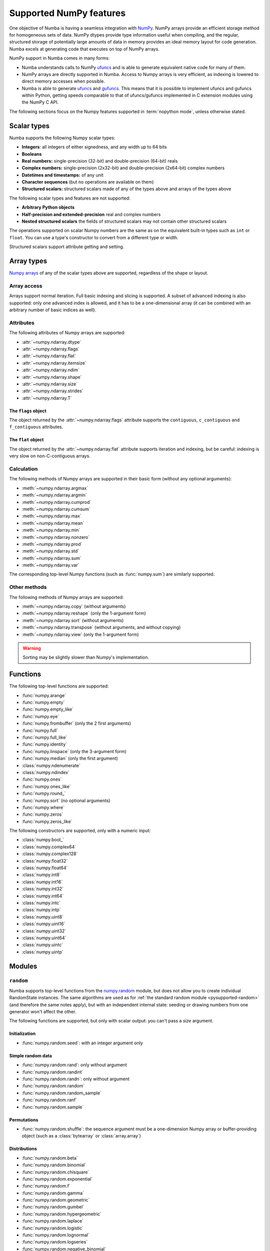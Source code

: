 
========================
Supported NumPy features
========================

One objective of Numba is having a seamless integration with `NumPy`_.
NumPy arrays provide an efficient storage method for homogeneous sets of
data.  NumPy dtypes provide type information useful when compiling, and
the regular, structured storage of potentially large amounts of data
in memory provides an ideal memory layout for code generation.  Numba
excels at generating code that executes on top of NumPy arrays.

NumPy support in Numba comes in many forms:

* Numba understands calls to NumPy `ufuncs`_ and is able to generate
  equivalent native code for many of them.

* NumPy arrays are directly supported in Numba.  Access to Numpy arrays
  is very efficient, as indexing is lowered to direct memory accesses
  when possible.

* Numba is able to generate `ufuncs`_ and `gufuncs`_. This means that it
  is possible to implement ufuncs and gufuncs within Python, getting
  speeds comparable to that of ufuncs/gufuncs implemented in C extension
  modules using the NumPy C API.

.. _NumPy: http://www.numpy.org/
.. _ufuncs: http://docs.scipy.org/doc/numpy/reference/ufuncs.html
.. _gufuncs: http://docs.scipy.org/doc/numpy/reference/c-api.generalized-ufuncs.html

The following sections focus on the Numpy features supported in
:term:`nopython mode`, unless otherwise stated.


Scalar types
============

Numba supports the following Numpy scalar types:

* **Integers**: all integers of either signedness, and any width up to 64 bits
* **Booleans**
* **Real numbers:** single-precision (32-bit) and double-precision (64-bit) reals
* **Complex numbers:** single-precision (2x32-bit) and double-precision (2x64-bit) complex numbers
* **Datetimes and timestamps:** of any unit
* **Character sequences** (but no operations are available on them)
* **Structured scalars:** structured scalars made of any of the types above and arrays of the types above

The following scalar types and features are not supported:

* **Arbitrary Python objects**
* **Half-precision and extended-precision** real and complex numbers
* **Nested structured scalars** the fields of structured scalars may not contain other structured scalars

The operations supported on scalar Numpy numbers are the same as on the
equivalent built-in types such as ``int`` or ``float``.  You can use
a type's constructor to convert from a different type or width.

Structured scalars support attribute getting and setting.

.. seealso::
   `Numpy scalars <http://docs.scipy.org/doc/numpy/reference/arrays.scalars.html>`_
   reference.


Array types
===========

`Numpy arrays <http://docs.scipy.org/doc/numpy/reference/arrays.ndarray.html>`_
of any of the scalar types above are supported, regardless of the shape
or layout.

Array access
------------

Arrays support normal iteration.  Full basic indexing and slicing is
supported.  A subset of advanced indexing is also supported: only one
advanced index is allowed, and it has to be a one-dimensional array
(it can be combined with an arbitrary number of basic indices as well).

.. seealso::
   `Numpy indexing <http://docs.scipy.org/doc/numpy/reference/arrays.indexing.html>`_
   reference.

Attributes
----------

The following attributes of Numpy arrays are supported:

* :attr:`~numpy.ndarray.dtype`
* :attr:`~numpy.ndarray.flags`
* :attr:`~numpy.ndarray.flat`
* :attr:`~numpy.ndarray.itemsize`
* :attr:`~numpy.ndarray.ndim`
* :attr:`~numpy.ndarray.shape`
* :attr:`~numpy.ndarray.size`
* :attr:`~numpy.ndarray.strides`
* :attr:`~numpy.ndarray.T`

The ``flags`` object
''''''''''''''''''''

The object returned by the :attr:`~numpy.ndarray.flags` attribute supports
the ``contiguous``, ``c_contiguous`` and ``f_contiguous`` attributes.

The ``flat`` object
'''''''''''''''''''

The object returned by the :attr:`~numpy.ndarray.flat` attribute supports
iteration and indexing, but be careful: indexing is very slow on
non-C-contiguous arrays.

Calculation
-----------

The following methods of Numpy arrays are supported in their basic form
(without any optional arguments):

* :meth:`~numpy.ndarray.argmax`
* :meth:`~numpy.ndarray.argmin`
* :meth:`~numpy.ndarray.cumprod`
* :meth:`~numpy.ndarray.cumsum`
* :meth:`~numpy.ndarray.max`
* :meth:`~numpy.ndarray.mean`
* :meth:`~numpy.ndarray.min`
* :meth:`~numpy.ndarray.nonzero`
* :meth:`~numpy.ndarray.prod`
* :meth:`~numpy.ndarray.std`
* :meth:`~numpy.ndarray.sum`
* :meth:`~numpy.ndarray.var`

The corresponding top-level Numpy functions (such as :func:`numpy.sum`)
are similarly supported.

Other methods
-------------

The following methods of Numpy arrays are supported:

* :meth:`~numpy.ndarray.copy` (without arguments)
* :meth:`~numpy.ndarray.reshape` (only the 1-argument form)
* :meth:`~numpy.ndarray.sort` (without arguments)
* :meth:`~numpy.ndarray.transpose` (without arguments, and without copying)
* :meth:`~numpy.ndarray.view` (only the 1-argument form)

.. warning::
   Sorting may be slightly slower than Numpy's implementation.


Functions
=========

The following top-level functions are supported:

* :func:`numpy.arange`
* :func:`numpy.empty`
* :func:`numpy.empty_like`
* :func:`numpy.eye`
* :func:`numpy.frombuffer` (only the 2 first arguments)
* :func:`numpy.full`
* :func:`numpy.full_like`
* :func:`numpy.identity`
* :func:`numpy.linspace` (only the 3-argument form)
* :func:`numpy.median` (only the first argument)
* :class:`numpy.ndenumerate`
* :class:`numpy.ndindex`
* :func:`numpy.ones`
* :func:`numpy.ones_like`
* :func:`numpy.round_`
* :func:`numpy.sort` (no optional arguments)
* :func:`numpy.where`
* :func:`numpy.zeros`
* :func:`numpy.zeros_like`

The following constructors are supported, only with a numeric input:

* :class:`numpy.bool_`
* :class:`numpy.complex64`
* :class:`numpy.complex128`
* :class:`numpy.float32`
* :class:`numpy.float64`
* :class:`numpy.int8`
* :class:`numpy.int16`
* :class:`numpy.int32`
* :class:`numpy.int64`
* :class:`numpy.intc`
* :class:`numpy.intp`
* :class:`numpy.uint8`
* :class:`numpy.uint16`
* :class:`numpy.uint32`
* :class:`numpy.uint64`
* :class:`numpy.uintc`
* :class:`numpy.uintp`


Modules
=======

.. _numpy-random:

``random``
----------

Numba supports top-level functions from the
`numpy.random <http://docs.scipy.org/doc/numpy/reference/routines.random.html>`_
module, but does not allow you to create individual RandomState instances.
The same algorithms are used as for :ref:`the standard
random module <pysupported-random>` (and therefore the same notes apply),
but with an independent internal state: seeding or drawing numbers from
one generator won't affect the other.

The following functions are supported, but only with scalar output: you can't
pass a *size* argument.

Initialization
''''''''''''''

* :func:`numpy.random.seed`: with an integer argument only

Simple random data
''''''''''''''''''

* :func:`numpy.random.rand`: only without argument
* :func:`numpy.random.randint`
* :func:`numpy.random.randn`: only without argument
* :func:`numpy.random.random`
* :func:`numpy.random.random_sample`
* :func:`numpy.random.ranf`
* :func:`numpy.random.sample`

Permutations
''''''''''''

* :func:`numpy.random.shuffle`: the sequence argument must be a one-dimension
  Numpy array or buffer-providing object (such as a :class:`bytearray`
  or :class:`array.array`)

Distributions
'''''''''''''

* :func:`numpy.random.beta`
* :func:`numpy.random.binomial`
* :func:`numpy.random.chisquare`
* :func:`numpy.random.exponential`
* :func:`numpy.random.f`
* :func:`numpy.random.gamma`
* :func:`numpy.random.geometric`
* :func:`numpy.random.gumbel`
* :func:`numpy.random.hypergeometric`
* :func:`numpy.random.laplace`
* :func:`numpy.random.logistic`
* :func:`numpy.random.lognormal`
* :func:`numpy.random.logseries`
* :func:`numpy.random.negative_binomial`
* :func:`numpy.random.normal`
* :func:`numpy.random.pareto`
* :func:`numpy.random.poisson`
* :func:`numpy.random.power`
* :func:`numpy.random.rayleigh`
* :func:`numpy.random.standard_cauchy`
* :func:`numpy.random.standard_exponential`
* :func:`numpy.random.standard_gamma`
* :func:`numpy.random.standard_normal`
* :func:`numpy.random.standard_t`
* :func:`numpy.random.triangular`
* :func:`numpy.random.uniform`
* :func:`numpy.random.vonmises`
* :func:`numpy.random.wald`
* :func:`numpy.random.weibull`
* :func:`numpy.random.zipf`

.. note::
   Calling :func:`numpy.random.seed` from non-Numba code (or from
   :term:`object mode` code) will seed the Numpy random generator, not the
   Numba random generator.

.. note::
   The generator is not thread-safe when :ref:`releasing the GIL <jit-nogil>`.

   Also, under Unix, if creating a child process using :func:`os.fork` or the
   :mod:`multiprocessing` module, the child's random generator will inherit
   the parent's state and will therefore produce the same sequence of
   numbers (except when using the "forkserver" start method under Python 3.4
   and later).


Standard ufuncs
===============

One objective of Numba is having all the
`standard ufuncs in NumPy <http://docs.scipy.org/doc/numpy/reference/ufuncs.html#available-ufuncs>`_
understood by Numba.  When a supported ufunc is found when compiling a
function, Numba maps the ufunc to equivalent native code.  This allows the
use of those ufuncs in Numba code that gets compiled in :term:`nopython mode`.

Limitations
-----------

Right now, only a selection of the standard ufuncs work in :term:`nopython mode`.
Following is a list of the different standard ufuncs that Numba is aware of,
sorted in the same way as in the NumPy documentation.


Math operations
---------------

==============  =============  ===============
    UFUNC                  MODE
--------------  ------------------------------
    name         object mode    nopython mode
==============  =============  ===============
 add                 Yes          Yes
 subtract            Yes          Yes
 multiply            Yes          Yes
 divide              Yes          Yes
 logaddexp           Yes          Yes
 logaddexp2          Yes          Yes
 true_divide         Yes          Yes
 floor_divide        Yes          Yes
 negative            Yes          Yes
 power               Yes          Yes
 remainder           Yes          Yes
 mod                 Yes          Yes
 fmod                Yes          Yes
 abs                 Yes          Yes
 absolute            Yes          Yes
 fabs                Yes          Yes
 rint                Yes          Yes
 sign                Yes          Yes
 conj                Yes          Yes
 exp                 Yes          Yes
 exp2                Yes          Yes
 log                 Yes          Yes
 log2                Yes          Yes
 log10               Yes          Yes
 expm1               Yes          Yes
 log1p               Yes          Yes
 sqrt                Yes          Yes
 square              Yes          Yes
 reciprocal          Yes          Yes
 conjugate           Yes          Yes
==============  =============  ===============


Trigonometric functions
-----------------------

==============  =============  ===============
    UFUNC                  MODE
--------------  ------------------------------
    name         object mode    nopython mode
==============  =============  ===============
 sin                 Yes          Yes
 cos                 Yes          Yes
 tan                 Yes          Yes
 arcsin              Yes          Yes
 arccos              Yes          Yes
 arctan              Yes          Yes
 arctan2             Yes          Yes
 hypot               Yes          Yes
 sinh                Yes          Yes
 cosh                Yes          Yes
 tanh                Yes          Yes
 arcsinh             Yes          Yes
 arccosh             Yes          Yes
 arctanh             Yes          Yes
 deg2rad             Yes          Yes
 rad2deg             Yes          Yes
 degrees             Yes          Yes
 radians             Yes          Yes
==============  =============  ===============


Bit-twiddling functions
-----------------------

==============  =============  ===============
    UFUNC                  MODE
--------------  ------------------------------
    name         object mode    nopython mode
==============  =============  ===============
 bitwise_and         Yes          Yes
 bitwise_or          Yes          Yes
 bitwise_xor         Yes          Yes
 bitwise_not         Yes          Yes
 invert              Yes          Yes
 left_shift          Yes          Yes
 right_shift         Yes          Yes
==============  =============  ===============


Comparison functions
--------------------

==============  =============  ===============
    UFUNC                  MODE
--------------  ------------------------------
    name         object mode    nopython mode
==============  =============  ===============
 greater             Yes          Yes
 greater_equal       Yes          Yes
 less                Yes          Yes
 less_equal          Yes          Yes
 not_equal           Yes          Yes
 equal               Yes          Yes
 logical_and         Yes          Yes
 logical_or          Yes          Yes
 logical_xor         Yes          Yes
 logical_not         Yes          Yes
 maximum             Yes          Yes
 minimum             Yes          Yes
 fmax                Yes          Yes
 fmin                Yes          Yes
==============  =============  ===============


Floating functions
------------------

==============  =============  ===============
    UFUNC                  MODE
--------------  ------------------------------
    name         object mode    nopython mode
==============  =============  ===============
 isfinite            Yes          Yes
 isinf               Yes          Yes
 isnan               Yes          Yes
 signbit             Yes          Yes
 copysign            Yes          Yes
 nextafter           Yes          Yes
 modf                Yes          No
 ldexp               Yes (*)      Yes
 frexp               Yes          No
 floor               Yes          Yes
 ceil                Yes          Yes
 trunc               Yes          Yes
 spacing             Yes          Yes
==============  =============  ===============

(\*) not supported on windows 32 bit
